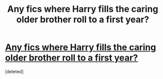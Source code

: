 #+TITLE: Any fics where Harry fills the caring older brother roll to a first year?

* [[https://www.reddit.com/r/FanFiction/comments/c5v430/any_fics_where_harry_fills_the_caring_older/][Any fics where Harry fills the caring older brother roll to a first year?]]
:PROPERTIES:
:Score: 1
:DateUnix: 1561582370.0
:DateShort: 2019-Jun-27
:END:
[deleted]

